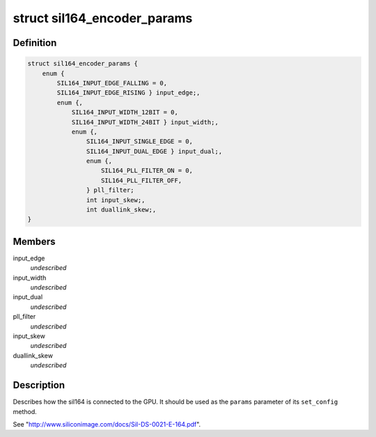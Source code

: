 .. -*- coding: utf-8; mode: rst -*-
.. src-file: include/drm/i2c/sil164.h

.. _`sil164_encoder_params`:

struct sil164_encoder_params
============================

.. c:type:: struct sil164_encoder_params


.. _`sil164_encoder_params.definition`:

Definition
----------

.. code-block:: c

    struct sil164_encoder_params {
        enum {
            SIL164_INPUT_EDGE_FALLING = 0,
            SIL164_INPUT_EDGE_RISING } input_edge;,
            enum {,
                SIL164_INPUT_WIDTH_12BIT = 0,
                SIL164_INPUT_WIDTH_24BIT } input_width;,
                enum {,
                    SIL164_INPUT_SINGLE_EDGE = 0,
                    SIL164_INPUT_DUAL_EDGE } input_dual;,
                    enum {,
                        SIL164_PLL_FILTER_ON = 0,
                        SIL164_PLL_FILTER_OFF,
                    } pll_filter;
                    int input_skew;,
                    int duallink_skew;,
    }

.. _`sil164_encoder_params.members`:

Members
-------

input_edge
    *undescribed*

input_width
    *undescribed*

input_dual
    *undescribed*

pll_filter
    *undescribed*

input_skew
    *undescribed*

duallink_skew
    *undescribed*

.. _`sil164_encoder_params.description`:

Description
-----------

Describes how the sil164 is connected to the GPU. It should be used
as the \ ``params``\  parameter of its \ ``set_config``\  method.

See "http://www.siliconimage.com/docs/SiI-DS-0021-E-164.pdf".

.. This file was automatic generated / don't edit.

